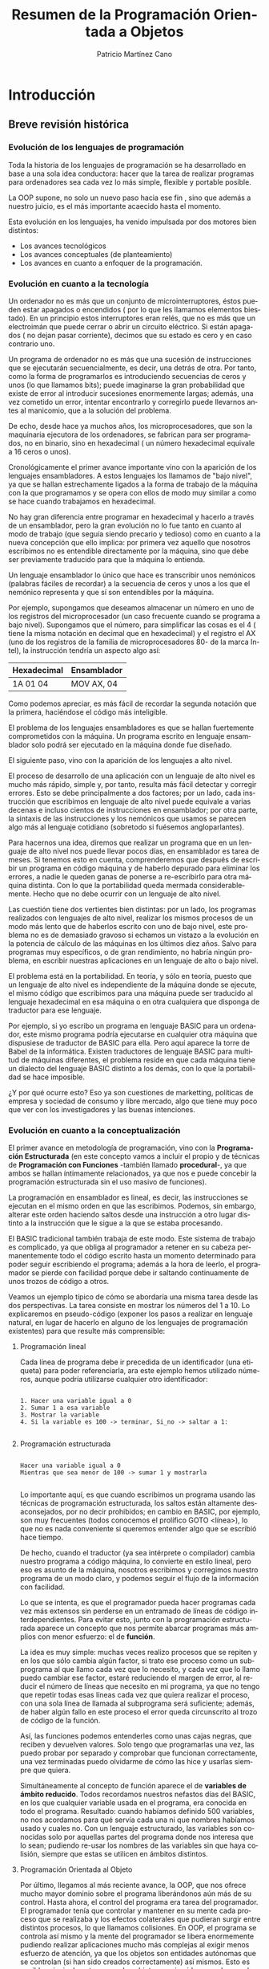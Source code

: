 #+TITLE: Resumen de la Programación Orientada a Objetos
#+AUTHOR: Patricio Martínez Cano
#+EMAIL: maxxcan@gmail.com
#+LATEX_CLASS: book
#+LATEX_CLASS_OPTIONS: [a4paper, twoside]
#+LANGUAGE: es
#+latex_header:\usepackage[spanish]{babel}
#+latex_header: \usepackage{fancyhdr}
#+latex_header: \usepackage{geometry}
#+latex_header: \geometry{headheight = 0.8in}
#+latex_header: \pagestyle{fancy}
#+latex_header: \fancypagestyle{\fancyhf{}\fancyhead[CE]{\includegraphics[height=0.4in, keepaspectratio=true]{eoi.png}}}
#+latex_header: \renewcommand\headrule{\makebox[\textwidth]{\rule{0.5\headwidth}{\headrulewidth}} \vskip-\headrulewidth}

* Introducción

** Breve revisión histórica

*** Evolución de los lenguajes de programación

Toda la historia de los lenguajes de programación se ha desarrollado en base a una sola idea conductora: hacer que la tarea de realizar programas para ordenadores sea cada vez lo más simple, flexible y portable posible. 

La OOP supone, no solo un nuevo paso hacia ese fin , sino que además a nuestro juicio, es el más importante acaecido hasta el momento. 

Esta evolución en los lenguajes, ha venido impulsada por dos motores bien distintos:

- Los avances tecnológicos
- Los avances conceptuales (de planteamiento)
- Los avances en cuanto a enfoquer de la programación.

*** Evolución en cuanto a la tecnología 

Un ordenador no es más que un conjunto de microinterruptores, éstos pueden estar apagados o encendidos ( por lo que les llamamos elementos biestado). En un principio estos interruptores eran relés, que no es más que un electroimán que puede cerrar o abrir un circuito eléctrico. Si están apagados ( no dejan pasar corriente), decimos que su estado es cero y en caso contrario uno. 

Un programa de ordenador no es más que una sucesión de instrucciones que se ejecutarán secuencialmente, es decir, una detrás de otra. Por tanto, como la forma de programarlos es introduciendo secuencias de ceros y unos (lo que llamamos bits); puede imaginarse la gran probabilidad que existe de error al introducir sucesiones enormemente largas; además, una vez cometido un error, intentar encontrarlo y corregirlo puede llevarnos antes al manicomio, que a la solución del problema. 

De echo, desde hace ya muchos años, los microprocesadores, que son la maquinaria ejecutora de los ordenadores, se fabrican para ser programados, no en binario, sino en hexadecimal ( un número hexadecimal equivale a 16 ceros o unos). 

Cronológicamente el primer avance importante vino con la aparición de los lenguajes ensambladores. A estos lenguajes los llamamos de "bajo nivel", ya que se hallan estrechamente ligados a la forma de trabajo de la máquina con la que programamos y se opera con ellos de modo muy similar a como se hace cuando trabajamos en hexadecimal. 

No hay gran diferencia entre programar en hexadecimal y hacerlo a través de un ensamblador, pero la gran evolución no lo fue tanto en cuanto al modo de trabajo (que seguía siendo precario y tedioso) como en cuanto a la nueva concepción que ello implica: por primera vez aquello que nosotros escribimos no es entendible directamente por la máquina, sino que debe ser previamente traducido para que la máquina lo entienda. 

Un lenguaje ensamblador lo único que hace es transcribir unos nemónicos (palabras fáciles de recordar) a la secuencia de ceros y unos a los que el nemónico representa y que sí son entendibles por la máquina. 

Por ejemplo, supongamos que deseamos almacenar un número en uno de los registros del microprocesador (un caso frecuente cuando se programa a bajo nivel). Supongamos que el número, para simplificar las cosas es el 4 ( tiene la misma notación en decimal que en hexadecimal) y el registro el AX (uno de los registros de la familia de microprocesadores 80- de la marca Intel), la instrucción tendría un aspecto algo así: 

|---+---|
|Hexadecimal | Ensamblador |
|---+---|
| 1A 01 04 | MOV AX, 04 |
|---+---|

Como podemos apreciar, es más fácil de recordar la segunda notación que la primera, haciéndose el código más inteligible.

El problema de los lenguajes ensambladores es que se hallan fuertemente comprometidos con la máquina. Un programa escrito en lenguaje ensamblador solo podrá ser ejecutado en la máquina donde fue diseñado. 

El siguiente paso, vino con la aparición de los lenguajes a alto nivel. 

El proceso de desarrollo de una aplicación con un lenguaje de alto nivel es mucho más rápido, simple y, por tanto, resulta más fácil detectar y corregir errores. Esto se debe principalmente a dos factores; por un lado, cada instrucción que escribimos en lenguaje de alto nivel puede equivale a varias decenas e incluso cientos de instrucciones en ensamblador; por otra parte, la sintaxis de las instrucciones y los nemónicos que usamos se parecen algo más al lenguaje cotidiano (sobretodo si fuésemos angloparlantes). 

Para hacernos una idea, diremos que realizar un programa que en un lenguaje de alto nivel nos puede llevar pocos días, en ensamblador es tarea de meses. Si tenemos esto en cuenta, comprenderemos que después de escribir un programa en código máquina y de haberlo depurado para eliminar los errores, a nadie le queden ganas de ponerse a re-escribirlo para otra máquina distinta. Con lo que la portabilidad queda mermada considerablemente. Hecho que no debe ocurrir con un lenguaje de alto nivel. 


Las cuestión tiene dos vertientes bien distintas: por un lado, los programas realizados con lenguajes de alto nivel, realizar los mismos procesos de un modo más lento que de haberlos escrito con uno de bajo nivel, este problema no es de demasiado gravoso si echamos un vistazo a la evolución en la potencia de cálculo de las máquinas en los últimos diez años. Salvo para programas muy específicos, o de gran rendimiento, no habría ningún problema, en escribir nuestras aplicaciones en un lenguaje de alto o bajo nivel. 

El problema está en la portabilidad. En teoría, y sólo en teoría, puesto que un lenguaje de alto nivel es independiente de la máquina donde se ejecute, el mismo código que escribimos para una máquina puede ser traducido al lenguaje hexadecimal en esa máquina o en otra cualquiera que disponga de traductor para ese lenguaje. 

Por ejemplo, si yo escribo un programa en lenguaje BASIC para un ordenador, este mismo programa podría ejecutarse en cualquier otra máquina que dispusiese de traductor de BASIC para ella. Pero aquí aparece la torre de Babel de la informática. Existen traductores de lenguaje BASIC para multitud de máquinas diferentes, el problema reside en que cada máquina tiene un dialecto del lenguaje BASIC distinto a los demás, con lo que la portabilidad se hace imposible. 

¿Y por qué ocurre esto? Eso ya son cuestiones de marketting, políticas de empresa y sociedad de consumo y libre mercado, algo que tiene muy poco que ver con los investigadores y las buenas intenciones.

*** Evolución en cuanto a la conceptualización

El primer avance en metodología de programación, vino con la *Programación Estructurada* (en este concepto vamos a incluir el propio y de técnicas de *Programación con Funciones* -también llamado *procedural*-, ya que ambos se hallan íntimamente relacionados, ya que nos e puede concebir la programación estructurada sin el uso masivo de funciones). 

La programación en ensamblador es lineal, es decir, las instrucciones se ejecutan en el mismo orden en que las escribimos. Podemos, sin embargo, alterar este orden haciendo saltos desde una instrucción a otro lugar distinto a la instrucción que le sigue a la que se estaba procesando. 

El BASIC tradicional también trabaja de este modo. Este sistema de trabajo es complicado, ya que obliga al programador a retener en su cabeza permanentemente todo el código escrito hasta un momento determinado para poder seguir escribiendo el programa; además a la hora de leerlo, el programador se pierde con facilidad porque debe ir saltando continuamente de unos trozos de código a otros. 

Veamos un ejemplo típico de cómo se abordaría una misma tarea desde las dos perspectivas. La tarea consiste en mostrar los números del 1 a 10. Lo explicaremos en pseudo-código (exponer los pasos a realizar en lenguaje natural, en lugar de hacerlo en alguno de los lenguajes de programación existentes) para que resulte más comprensible:

**** Programación lineal

Cada línea de programa debe ir precedida de un identificador (una etiqueta) para poder referenciarla, ara este ejemplo hemos utilizado números, aunque podría utilizarse cualquier otro identificador:

#+begin_src 

1. Hacer una variable igual a 0
2. Sumar 1 a esa variable
3. Mostrar la variable
4. Si la variable es 100 -> terminar, Si_no -> saltar a 1:

#+end_src

**** Programación estructurada

#+begin_src

Hacer una variable igual a 0
Mientras que sea menor de 100 -> sumar 1 y mostrarla

#+end_src


Lo importante aquí, es que cuando escribimos un programa usando las técnicas de programación estructurada, los saltos están altamente desaconsejados, por no decir prohibidos; en cambio en BASIC, por ejemplo, son muy frecuentes (todos conocemos el prolífico GOTO <línea>), lo que no es nada conveniente si queremos entender algo que se escribió hace tiempo. 

De hecho, cuando el traductor (ya sea intérprete o compilador) cambia nuestro programa a código máquina, lo convierte en estilo lineal, pero eso es asunto de la máquina, nosotros escribimos y corregimos nuestro programa de un modo claro, y podemos seguir el flujo de la información con facilidad. 

Lo que se intenta, es que el programador pueda hacer programas cada vez más extensos sin perderse en un entramado de líneas de código interdependientes. Para evitar esto, junto con la programación estructurada aparece un concepto que nos permite abarcar programas más amplios con menor esfuerzo: el de *función*.
 
La idea es muy simple: muchas veces realizo procesos que se repiten y en los que sólo cambia algún factor, si trato ese proceso como un subprograma al que llamo cada vez que lo necesito, y cada vez que lo llamo puedo cambiar ese factor, estaré reduciendo el margen de error, al reducir el número de líneas que necesito en mi programa, ya que no tengo que repetir todas esas líneas cada vez que quiera realizar el proceso, con una sola línea de llamada al subprograma será suficiente; además, de haber algún fallo en este proceso el error queda circunscrito al trozo de código de la función. 

Así, las funciones podemos entenderles como unas cajas negras, que reciben y devuelven valores. Solo tengo que programarlas una vez, las puedo probar por separado y comprobar que funcionan correctamente, una vez terminadas puedo olvidarme de cómo las hice y usarlas siempre que quiera.  

Simultáneamente al concepto de función aparece el de *variables de ámbito reducido*. Todos recordamos nuestros nefastos días del BASIC, en los que cualquier variable usada en el programa, era conocida en todo el programa. Resultado: cuando habíamos definido 500 variables, no nos acordamos para qué servía cada una ni que nombres habíamos usado y cuales no. Con un lenguaje estructurado, las variables son conocidas solo por aquellas partes del programa donde nos interesa que lo sean; pudiendo re-usar los nombres de las variables sin que haya colisión, siempre que estas se utilicen en ámbitos distintos.

**** Programación Orientada al Objeto

Por último, llegamos al más reciente avance, la OOP, que nos ofrece mucho mayor dominio sobre el programa liberándonos aún más de su control. Hasta ahora, el control del programa era tarea del programador. El programador tenía que controlar y mantener en su mente cada proceso que se realizaba y los efectos colaterales que pudieran surgir entre distintos procesos, lo que llamamos colisiones. En OOP, el programa se controla así mismo y la mente del programador se libera enormemente pudiendo realizar aplicaciones mucho más complejas al exigir menos esfuerzo de atención, ya que los objetos son entidades autónomas que se controlan (si han sido creados correctamente) así mismos. Esto es posible principalmente porque los objetos nos impiden mezclar sus datos con otros métodos distintos a los suyos. 

En programación estructurada, una función trabaja sobre unos datos, y no debería modificar datos que no les corresponde hacer, pero de eso tiene que encargarse el programador, en OOP es el propio sistema de trabajo el que impide que esto ocurra. Además, la re-usabilidad del código escrito es mucho mayor que con el uso de funciones, y la portabilidad también es mayor.

*** Evolución en cuanto al enfoque

La evolución de los lenguajes de programación, en cuanto a enfoque es también una evolución conceptual, pero ésta es tan profunda que supone un cambio drástico en cuanto al modo de concebir el tratamiento de la programación. 

En este sentido, y dependiendo del autor a quein se consulte, existen dos o tres enfoques diferentes: 

- Programación procedural
- Programación declarativa
- Programación orientada a objetos

**** Programación Procedural

Casi todos los lenguajes que conocemos trabajan de forma procedural. Java, C, Pascal, BASIC, Cobol, Fortran, APL, RPG, Clipper, etc.

En ellos, debemos establecer, hechos (datos), reglas para el manejo de esos datos y de decisión y tenemos que decirle al lenguaje cómo alcanzar el objetivo que se persigue. Es decir, donde buscar la información, cómo manipularla, cuando parar, etc.

**** Programación Declarativa 

Los lenguajes más conocidos que existen hasta ahora, salvo *PROLOG*, son todos procedurales, éste es declarativo.

ProLog es acrónimo de PROgramming in LOGic. Este lenguaje fue desarrollado en la universidad de Marsella hacia 1970 por Alan Clomerauer y sus colegas. 

ProLog, se basa en manipulaciones lógicas, utiliza la lógica proposicional -lógica de predicados- para realizar sus deducciones.

En ProLog no programamos, sino que declaramos hechos, es la maquinaria del lenguaje quien se encargará de extraer las conclusiones que resulten inferibles de estos hechos. 

A esta maquinaria se le llama motor de inferencias, que es, por otro lado, el corazón de un Sistema Experto.

**** Programación Orientada al Objejto

Se puede pensar en el OOP como un nuevo enfoque, pero otros autores lo catalogan como un conjunto de técnicas.

Aclaremos la diferencia entre técnica y lenguaje de programación:

Una técnica de programación no es, obviamente, un lenguaje, pero pude aplicarse a cualquier lenguaje. Podemos definirlo como un conjunto de reglas a seguir para hacernos la tarea de programar más fácil. Son consejos de expertos programadores, que tras años de trabajo, han acumulado una gran experiencia. Pero estas técnicas, son obviamente, independientes del lenguaje en el que trabajemos. 


Un lenguaje de programación, es algo que todos más o menos conocemos: un conjunto de instrucciones entendibles directamente o traducibles al lenguaje del ordenador con el que trabajemos; combinando estas instrucciones realizamos programas. 

Es cierto sin embargo, que para poder aplicar OOP al 100% es necesario que el lenguaje nos proporcione una serie de mecanismos inherentes al propio lenguaje. 

En cualquier caso, la OOP es casi 100% procedural y, desde luego, no es en absoluto declarativa.

** Qué es la OOP

Es más fácil decir qué no es la OOP. 

La OOP *no* es:

Un sistema de comunicación con los programas basados en ratón, ventanas, iconos, etc. Pues que normalmente, los lenguajes de OOP suelen presentar estas características y puesto que habitualmente estos entornos suelen desarrollarse con técnicas de OOP, algunas personas tienden a identificar OOP y entornos de este tipo. De igual modo a como se tendía a identificar la inteligencia artificial con lenguajes como LISP o PROLOG. 

No es un lenguaje. De echo las técnicas de OOP pueden utilizarse en cualquier lenguaje conocido y los que están por venir, aunque estos últimos, al menos en los próximos años, incluirán facilidades para el manejo de objetos. Desde luego, que en los lenguajes que prevén el uso de objetos la implementación de las técnicas de OOP resulta mucho más fácil y provechosa que otros. Pero del mismo modo a lo comentado en el punto anterior, se pueden utilizar estos lenguajes sin que los programas resultantes tengan nada que ver con la OOP. 

La OOP es un conjunto de técnicas que nos permiten incrementar enormemente nuestro proceso de producción de software; aumentando drásticamente nuestra productividad por un lado y permitiéndonos abordar proyectos de mucha mayor envergadura por otro. 

Usando estas técnicas, nos aseguramos la re-usabilidad de nuestro código, es decir, los objetos que hoy escribimos, si están bien escritos, nos servirán para "siempre". 

Hasta aquí, no hay ninguna diferencia con las funciones, una vez escritas, estas nos sirven siempre. Pero es que, y esto sí que es innovador, con OOP podemos re-usar ciertos comportamientos de un objeto, ocultando aquellos otros que no nos sirven, o redefinirlos para que los objetos se comporten de acuerdo a las nuevas necesidades.

Veamos un ejemplo simple: si tenemos un coche y queremos que sea más rápido, no construimos un coche nuevo; simplemente le cambiamos el carburador por otro más potente, cambiamos las ruedas por otras más anchas para conseguir mayor estabilidad y le añadimos un sistema turbo. Pero seguimos usando toda las otras piezas de nuestro coche.

Desde el punto de vista de la OOP ¿Qué hemos hecho?

Hemos modificado dos cualidades de nuestro objeto (métodos): el carburador y las ruedas.

Hemos añadido un método nuevo: el sistema turbo.

En programación tradicional, nos hubiésemos visto obligados a construir un coche nuevo por completo. 

Dicho en términos de OOP, si queremos construir un objeto que comparte ciertas cualidades con otro que ya tenemos creado, no tenemos ue volver a crearlo desde el principio; simplemente, decimos qué queremos usar del antiguo en el nuevo y qué nuevas características tiene nuestro nuevo objeto. 

Aún hay más, con OOP podemos incorporar objetos que otros programadores han construido en nuestros programas, de igual modo a como vamos a una tienda de bricolaje y compramos piezas de madera para ensamblarlas y montar una estantería o una mesa. Pero, es que además podemos modificar los comportamientos de los objetos construidos por otros programadores /sin tener que saber cómo los han construido ellos/. 

Como se puede ver, esto supone realmente una nueva concepción en el desarrollo de programas, algo radicalmente nuevo y de una potencia y versatilidad hasta ahora inimaginables.

** Breve historia de la OOP

Los conceptos de /clase/ y /herencia/ fueron implementados por primera vez en el lenguaje *Simula 67* ( el cual no es sino una extensión de otro más antiguo, llamado Algol 60), este fue diseñado en 1967 por Ole-Johan Dhal y Drysten Nygaard en la Universidad de Oslo y el Centro de Computación Noruego (Norsk Regnesentral).

La historia de Simula, que es como se llama coloquialmente, es tan frecuente como desafortunada. Fue diseñado como un lenguaje de propósito general y pasó por el mundo de la informática sin pena ni gloria durante años. Fue mucho después, con la aparición de otros lenguajes que se basaban en estos innovadores conceptos (Smalltalk y sobretodo C++), cuando se le reconoció a  los creadores de Simula su gran mérito. Sin embargo, Simula sigue sin usarse porque estos conceptos han sido ampliados y han aparecido otros nuevos que le dan mayor potencia y flexibilidad a los conceptos originales de clase y herencia, conformando lo que hoy entendemos por /Programación Orientada al Objeto/. 

Aunque Simula fue el padre de todo este revuelo, ha sido *Smalltalk* quién dio el paso definitivo y es éste el que debemos considerar como el primer lenguaje de programación orientado a objetos. Smalltalk fue diseñado (cómo no) en el Palo Alto Research Center (PARC) de Xerox Corporation's en California. 

Este ha sido uno de los centros de investigación que más avances ha dado a la informática en toda su historia: fue aquí donde se desarrolló  el entorno de ventanas que hoy Windows en MS-DOS y XWindows en UNIX, los famosos ratones como dispositivos de entrada de datos o interfaces de usuario como el DataGlobe.

En este centro de investigación de Palo Alto, a comienzos de los 70, el proyecto iniciado por Alan Kay vio la luz con el nombre de Smalltalk. Lo que había empezado como un proyecto de desarrollo de un lenguaje de propósito general acabó siendo mucho más que eso, convirtiéndose en el origen de la, hasta ahora, última y más importante revolución en el desarrollo de software. 

Smalltalk incluye no solo un lenguaje para el desarrollo de aplicaciones, sino que además incorpora herramientas de ayuda al desarrollo (manejadores de árboles de clases, examinadores de objetos, etc) y un completo interfaz gráfico de usuario.

El último gran paso, lo dio Bjarne Stroustrup con la creación de C++, quizás el lenguaje de programación orientado a objetos más usado actualmente. Este, fue definido en 1986 por su autor en un libro llamado /The C++ Programming Language/, de cita y referencia obligadas cuando se habla de OOP. Tan importante es esta publicación, que cuando se habla de C++, a este libre se le llama "El Libro". Cuando algún experto se encuentra con alguna duda sobre cómo debería ser un lenguaje orientado al objeto recurre a él, y sino encuentra solución, se dirige directamente a Stroustrup.

La importancia del C++ radica, en que, abandonando ciertos requerimientos de los lenguajes de cuarta generación con tecnología OOP como con Smalltalk o Actor, ha conseguido darle una gran potencia y flexibilidad al más famoso lenguaje, el C. 

Llegados a este punto se hace necesario aclara que los lenguajes de OOP, podemos clasificarlos en *puros* e *híbridos*. Diremos que un lenguaje es OOP puro, cuando se ajusta completamente a los principios que esta técnica propone y contempla la posibilidad de trabajar exclusivamente con clases. Diremos que un lenguaje es híbrido de OOP y algún otro, cuando ese lenguaje, que normalmente existía antes de la aparición de la OOP, incorpora en mayor o menos medida facilidades para trabajar con clases.

De este modo, C++ es un lenguaje OOP híbrido. De hecho, C++ no incorpora todas las características de un lenguaje OOP, y no lo hace principalmente, porque es un lenguaje compilado y ello impide que se resuelvan ciertas referencias en tiempo de compilación necesarias para dotar a las clases de algunas de sus cualidades puramente OOP.

* Programación orientada al Objeto

El concepto de /Sistemas de Programación Orientado al Objeto/, agrupa un conjunto de técnicas que nos permiten desarrollar y mantener mucho más fácilmente programas de una gran complejidad.

** Conceptos básicos

Estudiaremos los conceptos de /Clase, Objeto, Herencia, Encapsulación, y Polimorfismo/. Estas son las ideas más básicas que todo aquel que trabaja en OOP debe comprender y manejar constantemente; es por lo tanto de suma importancia que se entiendan claramente.

** Definición de Clase

Una /clase/, es simplemente una abstracción que hacemos de nuestra experiencia sensible. El ser humano tiende a agrupar seres o cosas -objetos- con características similares en grupos -clases-. Así, aún cuando existen por ejemplo multitud de vasos diferentes, podemos reconocer un vaso en cuanto lo vemos, incluso aún cuando ese modelo concreto de vaso no lo hayamos visto nunca. El concepto de vaso es una abstracción de nuestra experiencia sensible. 

Quizás el ejemplo más claro para exponer esto lo tengamos en las taxonomías; los biólogos han dividido a todo ser (vivo o inerte) sobre la tierra en distintas clases. 

Tomemos como ejemplo una pequeña porción del inmenso árbol taxonómico: 


Ellos, llaman a cada una de estas parcelas /reino, tipo, clase, especie, orden, familia, género, etc/; sin embargo, nosotros a todas las llamaremos del mismo modo: /clase/. Así, hablaremos de la clase animal, clase vegetal y clase mineral, o de la clase de felinos y de las clases leo (león) y tigris (tigre).

Cada clase posee unas cualidades que la diferencian de las otras. Así, por ejemplo, los vegetales se diferencian de los minerales -entre otras muchas cosas- en que los primero son seres vivos y los minerales no. De los animales se diferencian en que las plantas son capaces de sintetizar clorofila y los animales no. 

Como vemos, el ser humano tiende, de un modo natural a clasificar los objetos del mundo que le rodean en clases; son definiciones estructuralistas de la naturaleza al etilo de la escuela francesa de Saussure. 

Prosigamos con nuestro ejemplo taxonómico y bajemos un poco en este árbol de clases. 

Situémonos en la clase /felinos/ (felis), aquí tenemos varias subclases (géneros en palabras de los biólogos): león, tigre, pantera, gato, etc, cada una de estas subclases, tienen características comunes (por ello los identificamos a todos ellos como felinos) y características diferenciadoras (por ello distinguimos a un león de una pantera), sin embargo, ni el león ni la pantera en abstracto existen, existen leones y panteras particulares, pero hemos realizado una abstracción de esos rasgos comunes a todos los elementos de una clase, para llegar al concepto de león, o de pantera, o de felino. 

La /clase león/ se diferencia de la /clase pantera/ en el color de la piel, y comparte ciertos atributos con el resto de los felinos, -uñas retráctiles por ejemplo- que lo diferencian del resto de los animales. Pero la clase león, también hereda de las clases superiores ciertas cualidades: columna vertebral (de la clase vertebrados) y es alimentado en su infancia por leche materna (de la clase mamíferos). 

Vemos cómo las clases superiores son más generales que las inferiores y cómo, al ir bajando por este árbol, vamos definiendo cada vez más (dotando de más cualidades) a las nuevas clases.

Hay cualidades que ciertas clases comparten con otras, pero no son exactamente iguales en las dos clases. Por ejemplo, la clase hombre, también deriva de la clase vertebrado, por lo que ambos poseen columna vertebral, sin embargo, mientras que en la clase hombre se halla en posición vertical, en la clase león la columna está en posición horizontal. 

En OOP existe otro concepto muy importante asociado al de clase, el de "/clase abstracta/". Una clase abstracta es aquella que construimos para derivar de ella otras clases, pero de la que no se puede instanciar. Por ejemplo, la clase mamífero, no existe como tal en la naturaleza, no existe ningún ser que sea tan solo mamífero (no hay ninguna instanciación directa de esa clase), existen humanos, gatos, conejos, etc. Todos ellos son mamíferos, pero no existe un animal que sea solo mamífero. 

Del mismo modo, la clase que se halla al inicio de la jerarquía de clases, normalmente es creada sólo para que contenga aquellos datos y métodos comunes a todas las clases que de ella derivan: Son *clases abstractas*. En árboles complejos de jerarquías de clases, suele haber más de una clase abstracta. 

Este es un concepto muy importante: el de "/clase abatracta/". Como hemos dicho, una /clase abstracta/ es aquella que construimos para derivar de ella otras clases, pero de la que no se puede instanciar.

Por último, adelantemos algo sobre el concepto de objeto. 

El león, como hemos apuntado antes, no existe, igual que no existe el hombre; existen leones y también existen hombres.

Todos estos hombres comparten las características de la clase hombre, pero son diferentes entre sí, en estatura, complexión, etc. A cada uno de los hombres particulares los llamamos "objetos de la clase hombre". Decimos que son objetos de tipo hombre o que pertenecen a la clase hombre. Más técnicamente, Jose Luis Aranguren o Leonardo da Vinci son instanciaciones de la clase hombre.; instanciar un objeto de una clase es crear un nuevo elemento de esa clase, cada niño que nace es una nueva instanciación a la clase hombre.

** Definición de Objeto

En OOP, un objeto es un conjunto de datos y métodos. Los datos son lo que antes hemos llamado características o *atributos*, los *métodos* son los comportamientos que pueden realizar. 

Lo importante de un sistema OOP es que ambos, datos y métodos están tan intrínsecamente ligados, que forman una misma unidad conceptual y operacional. En OOP, no se pueden desligar los datos de los métodos de un objeto. Así es como ocurre en el mundo real. 

Vamos ahora a dar una serie de ejemplos en los que nos iremos acercando paulatinamente a los objetos informáticos. Los últimos ejemplos son para aquellos que ya conocen Java y/o C; sin embargo, estos ejemplos que exigen conocimientos informáticos, no son imprescindibles para entender plenamente el concepto de clase y el de objeto

*** Ejemplo 1

Tomemos la clase león de la que hablamos antes y veramos cuales serían algunos de sus datos y de sus métodos. 

|Datos |Métodos |
|---+---|
|Color | Desplazarse |
| Tamaño |Masticar |
| Peso | Digerir |
|Uñas retráctiles | Respirar |
|Colmillos | Secretas hormonas |
| Cuadrúpedo | Parpadear |
| etc | etc |

*** Ejemplo 2

Como hemos dicho, una clase es un nuevo tipo de dato y objetos son cada una de las asignaciones que hacemos a ese tipo de dato. 

En C un objeto lo podemos considerar como un /Struct/. Esta estructura albergaría los datos del objeto, y los puntero a las funciones que formarían el conjunto de sus métodos, más otros punteros a los clases superiores (padre).

Cada una de las instanciaciones (asignaciones) de variables que hagamos a un Struct, equivaldrá a crear un nuevo objeto de una clase.

** Herencia

Esta es la cualidad más importante de un sistema OOP, la que nos dará mayor potencia y productividad, permitiéndonos ahorrar horas y horas de codificación y de depuración de errores. 

Como todos entendernos lo que es la herencia biológica, continuaremos con nuestro ejemplo taxonómico el que hablábamos en el epígrafe anterior. 

La clase león, como comentábamos antes, hereda cualidades -métodos- de todas las clases predecesoras -padres- y posee métodos propios, diferentes a los del resto de las clases. Es decir, las clases van especializándose según se avanza en el árbol taxonómico. Cada vez que creamos una clase heredada de otra (la padre) añadimos métodos a la clase padre o modificamos alguno de los métodos de la clase padre. 

Veamos qué herea la calse león de sus clases padre: 


|Clase | Qué hereda |
|---+---|
| Vertebrados --> | Espina dorsal |
| Mamíferos -->  | Se alimenta con leche materna |
| Carnívoros | Al ser adultos se alimenta de carne |

La clase león hereda todos los métodos de las clases padre y añade métodos nuevos que forman su clase distinguiéndola del resto de las clases: por ejemplo el color de su piel. 

Observemos ahora algo crucial que ya apuntábamos antes: dos subclases distintas, que derivan de una misma clase padre común, pueden heredar los métodos de la clase padre tal y como estos han sido definidos en ella, o pueden modificar todos o algunos de estos métodos para adaptarlos a sus necesidades. 

En el ejemplo que exponíamos antes, en la clase león la alimentación es carnívora, mientras que en la clase hombre, se ha modificado este dato, siendo su alimentación omnívora.

Pongamos ahora un ejemplo algo más informático: supongamos que usted ha construido una clase que le permite leer número enteros desde teclado con un formato determinado, calcular su IVA y almacenarlos en un fichero. Si desea poder hacer lo mismo con números reales (para que admitan decimales), sólo deberá crear una nueva subclase para que herede de la clase padre todos sus métodos y redefinirá solo el método de lectura de teclado. Esta nueva clase sabe almacenar y mostrar los números con formato porque lo sabe de su clase padre. 

Las cualidades comunes que se comparten distintas clases, pueden y deben agruparse para formar una clase padre -también llamada *superclase*-. Por ejemplo, se podrían *derivar* las clases /presupuesto, albarán y factura/ de la superclase /pedidos/, ya que estas clases comparten características comunes. De este modo, la clase padre poseería los métodos comunes a todas ellas y sólo tendríamos que añadir aquellos métodos propios de cada una de las subclases, pudiendo reutilizar el código escrito en la superclase desde cada una de las clases derivadas. Así, si enseñamos a la clase padre a imprimirse, cada uno de los objetos de las clases inferiores sabrán automáticamente y sin escribir ni una sola línea más de código. 

La herencia como se puede intuir, es la cualidad más importante de la OOP, ya que se puede reutilizar todo el código escrito para las superclases re-escribiéndolo solo aquellas diferencias que existan entre éstas y las subclases. 

Veamos ahora algunos aspectos más técnicos de la herencia:

A la clase heredada se le llama, /subclase/ o /clase hija/, y a la clase de la que se hereda /superclase o clase padre/.

Al heredar, la clase heredada toma directamente el comportamiento de su superclase, pero puesto que ésta puede derivar de otra, y esta de otra, una clase toma indirectamente el comportamiento de todas las clases de la rama del árbol de la jerarquía de clases a la que pertenece. 

SE heredan los datos y los métodos, por lo tanto, ambos pueden ser redefinidos en las clases hijas, aunque lo más común es redefinir métodos y no datos. 

Muchas veces las clases -especialmente aquellas que se encuentran próximas a la raíz en el árbol de la jerarquía de clases- son abstractas, es decir, sólo existen para proporcionar una base para la creación de clases más específicas, y por lo tanto no pueden instanciarse ellas; son las *clases virtuales*. 

Una subclase hereda de su superclase sólo aquellos miembros visibles desde la clase hija y por lo tanto solo puede redefinir estos. 

Una subclase tiene forzosamente que redefinir aquellos métodos que han sido definidos como abstractos en la clase padre o padres. 

Normalmente, como hemos comentado, se redefinen los métodos, aún cuando a veces se hace necesario redefinir datos de las clases superiores. Al redefinir un método o bien sustituir el funcionamiento del método de la clase padre o bien ampliarlo. 

En el primer caso (sustituirlo) no hay ningún problema, ya que a la clase hija la dotamos con un método de igual nombre que el método que queremos redefinir en la clase padre y lo implementamos según las necesidades de la clase hija. De este modo cada vez que se invoque este método de la clase hija se ejecutará su código, y no el código escrito para el método homónimo de la clase padre. 

Pero si lo que queremos es ampliar el funcionamiento de un método existente en la clase padre (lo que suele ser lo más habitual), entonces primero tiene que ejecutarse el método de la clase padre, y después el de la clase hija. Pero como los dos métodos tienen el mismo nombre, se hace necesario habilitar alguna forma de distinguir cuando nos estamos refiriendo a un método de la clase hija cuando al del mismo nombre de la clase padre. 

Esto se hace mediante el uso de dos palabras reservadas, las cuales pueden variar dependiendo del lenguaje que se utilice, pero que normalmente son: *this* (en algunos lenguajes se utiliza la palabra reservada *Self*) y *super*.

*** this

Con esta palabra, podemos referirnos a los miembros de la clase.

De hecho, siempre que dentro del cuerpo de un método nos refiramos a cualquier miembro de la clase, ya sea una variable u otro método, podemos anteponer /this/, aunque en caso de no existir duplicidad, el compilador asume que nos referimos a un miembro de la clase.

Algunos programadores prefieren utilizar /this/ para dejarlo claro que se está haciendo referencia a un miembro de la clase.

*** super

Al contrario que /this/, /super/ permite hacer referencia a miembros de la clase padre ( o a los ancestros anteriores, que no hayan sido ocultados por la clase padre) que se hayan redefinido en la clase hija. 

Si un método de una clase hija redefine un miembro -ya sea variable o método- de su clase padre, es posible hacer referencia al miembro redefinido anteponiendo /super/.

** Encapsulación 

Hemos definido antes un objeto como un conjunto de datos y métodos. Dijimos también, que los métodos son procedimientos que trabajan con los datos del objeto. Veamos esto ahora con más detenimiento. 

Cuando definíamos el concepto de objeto un poco más arriba, dimos varios ejemplos de objetos; el tercero se refería a un marco (un recuadro) que podía visualizarse en nuestra pantalla de ordenador. La clase marco tenía las siguientes características:

|Datos | Métodos |
|---+---|
|Coordenada superior izquierda |Mostrarse |
|Coordenada inferior derecha |Ocultarse |
|Tipo de linea |Cambiar de posición |
|Color de la linea |   |


Evidentemente, podríamos (y así deberíamos hacerlo) derivar la /clase marco/ de la /superclase visual/, pero para simplificar lo más posible y c entrarnos en lo que ahora tratamos, vamos a considerar esta clase como totalmente independiente de las demás. 

Los datos de la clase son siempre los mismos para todos los objetos de esa clase, e igualmente los métodos, pero  para cada instanciación de la clase -cada uno de los objetos pertenecientes a esa clase- los valores de esos datos serán distintos; los modos trabajarán con cada uno de estos valores de los datos dependiendo del objeto del que se trate. 

Veámoslo gráficamente, supongamos que la tabla es nuestro monitor en modo texto 80x24 y los recuadros son dos objetos de la clase marco. 


Hemos puesto en cada una de las esquinas las coordenadas de los vértices de los objetos marco Estas coordenadas son, desde luego, aproximadas y se las hemos escrito en el siguiente formato: primero la ordenada y luego la abscisa (Ypos, Xpos), situando el origen de coordenadas en el ángulo superior izquierdo de la pantalla con origen en 0,0. De hecho, para definir un cuadrado en un plano cartesiano solo es necesario definir los dos vértices superior izquierdo e inferior derecho. 

De este modo, podemos apreciar cómo ambos objetos poseen los mismos datos:

|Datos |Valores obj1 | Valores obj2 |
|---+---+---|
| Coordenada superior izquierda | 7,5 | 14,50 |
| Coordenada inferior derecha | 22,12 | 20,60 |
| Color de la línea |Verde | Verde |


|Tipo de línea del recuadro | Doble  | Simple |

Los datos son los mismos, pero los valores que toman esos datos son diferentes para cada objeto. 

Ahora, podemos aplicar los métodos a los datos. Estos métodos producirán distintos resultados según a qué datos se apliquen. Así, el /objeto marco 1/, al aplicarle el método *Mostrarse*, aparece en la parte izquierda, rectangular verticalmente y con la línea doble, mientras que el /objeto marco 2/, al aplicarle el mismo método, aparece en la parte izquierda, cuadrado y con línea simple.

Si quisiéramos ahora aplicarle el método *Cambiar de posición* al /objeto marco 1/, este método debería seguir los siguientes pasos y en este orden. 

- Llamar al método *Ocultarse* para este objeto
- Cambiar los datos de coordenadas para este objeto.
- Llamar al método *Mostrarse* para este objeto. 


Vemos así cómo un método de una clase puede llamar a otros métodos de su misma clase y cómo puede cambiar los valores de los datos de su misma clase. De hecho es así como debe hacerse: los datos de una clase sólo deben ser alterados por los métodos de su clase; y no de forma directa (que es como cambiamos los valores de las variables de un programa). Esta es una regla de oro que no debe olvidarse: *todos los datos de una clase son privados y se accede a ellos mediante métodos públicos*. 

Veamos cómo se realiza esta acción según los dos modos comentados. Tomemos como ejemplo un objeto perteneciente a la calse /marco/, modificaremos su dato nY1 (coordenada superior izquierda) de dos modos distintos: directamente y mediante el método /PonerY1().

- Cambio directo: oCajaGeneral.nY1=12;
- Cambio mediante invocación de método: oCajaGeneral.PonerY1(12);

Es más cómodo el primer método, ya que hay que escribir menos para cambiar el valor del dato y además, a la hora de construir la calse, no es necesario crear un método para cambiar cada uno de los datos del objeto. Sin embargo, y como ya hemos comentado, la OOP recomienda efusivamente que se utilice el segundo procedimiento. La razón es bien simple: una clase debe ser una estructura cerrada, no se debe poder acceder a ella si no es a través de los métodos definidos para ella. Si hacemos nY1 público (para que pueda ser accedido directamente), estamos violando el principio de encapsulación. 

Esta forma de trabajo tiene su razón de ser: en algunos casos, pudiera ser que el método que cambia un dato realiza ciertas acciones o comprobaciones que el programador que está usando un objeto creado por otra persona no conoce, con lo que al manipular los datos del objeto directamente, podemos estar provocando un mal funcionamiento del mismo. 

Para evitar que se puedan modificar datos que el usuario del objeto no debe tocar, algunos de ellos se hacen de solo-lectura, es decir, se puede saber su valor, pero no alterarlo. A estos datos los llamamos *ReadOnly*. 

Sin embargo, hay una excepción a esta regla: se puede hacer públicos todos los datos que la clase no utiliza. Y uno se pregunta, si la clase no los utiliza ¿Para qué los quiere? Hay un caso especial en el que al usuario de la clase se le proporciona una "bolsa" para que él almacene allí lo que quiera. De hecho, este recurso no es muy ortodoxo, ya que lo que la teoría dice es que hay que heredar de la clase y añadir lo que uno necesite, pero es un recurso muy práctico y muy cómodo. 

¿Cómo requerimos la actuación de un método?

Enviando un *Mensaje* al objeto.

Al enviar un mensaje, se ejecuta un método, el cual puede llamar a su vez a otros métodos de su clase o de cualquier otra clase o bien cambiar los valores de los datos de ese objeto. Si el programador tiene que alterar los valores de los datos de un objeto deberá mandar un mensaje a ese objeto; lo mismo sucede cuando un objeto tiene que cambiar los valores de los datos de otro objeto. 

Como podemos apreciar, un objeto es como una caja negra, a la que se le envía un mensaje y éste responde ejecutando el método apropiado, el cual producirá las acciones deseadas. Un objeto, una vez programado es solo manipulable a través de mensajes. 

A este intrínseco vínculo entre datos y métodos y al modo de acceder y modificar sus datos es a lo que llamamos *Encapsulación*. Gracias a la encapsulación, una clase, cuando ha sido programada y probada hasta comprobar que no tiene fallos, podemos usarla sin miedo a que al programar otros objetos estos puedan interferir con los primeros produciendo efectos colaterales indeseables que arruinen nuestro trabajo; esto también nos permite depurar (eliminar errores de programación) con suma facilidad, ya que si un objeto falla, el error solo puede estar en esa clase, y no en ninguna otra.

** Polimorfismo

Por polimorfismo entendemos aquella  cualidad que posee los objetos para responder de distinto modo ante el mismo mensaje. 

Pongamos por ejemplo las clases /hombre, vaca y perro/, si a todos les damos la orden -enviamos el mensaje- *Come*, cada uno de ellos sabe cómo hacerlo y realizará este comportamiento a su modo. 

Veamos otro ejemplo algo más ilustrativo. Tomemos la clase /barco, avión y coche/, todas ellas derivadas de la clase padre /vehículo/; si les enviamos el mensaje *Desplázate*, cada una de ellas sabe cómo hacerlo. 

Realmente, y para ser exactos, los mensajes no se envían a las clases, sino a todos o algunos de los objetos instanciados de las clases. Así, por ejemplo, podemos decirle a los objetos /Juan Sebastián el Cano/ y /Kontiqui/, de la clase /barco/ que se desplacen, con lo que el resto de los objetos de esa clase permanecerán inmóviles. 

Del mismo modo, si tenemos en pantalla cinco recuadros (marcos) y tres textos, podemos decirles a tres de los recuadros y a dos de los textos que cambien de color y no decírselo a los demás objetos. Todos estos sabrán cómo hacerlo porque hemos redefinido para cada uno de ellos su método *Pintarse* que bien podría estar en la clase padre /Visual/ (conjunto de objetos que pueden visualizarse en pantalla).

En programación tradicional, debemos crear un nombre distinto para la acción de pintarse, si se trata de un texto o de un marco; en OOP el mismo nombre nos sirve para todas las clases creadas si así lo queremos, lo que suele ser habitual. El mismo nombre suele usarse para realizar acciones similares en clases diferentes. 

Si enviamos el mensaje *Imprímete* a objetos de distintas clases, cada uno se imprimirá como le corresponda, ya que todos saben cómo hacerlo. 

El polimorfismo nos facilita el trabajo, ya que gracias a él, el número de nombres de métodos que tenemos que recordar disminuye ostensiblemente. 

La mayor ventaja la obtenemos en métodos con igual nombre aplicados a las clases que se encuentran próximas a la raíz del árbol de clases, ya que estos métodos afectarán a todas las clases que de ellas se deriven.

** Sobrecarga

Las sobrecarga puede ser considerada como un tipo especial de polimorfismo que casi todos los lenguajes de OOP incluyen. 

Varios métodos (incluidos "constructores", de los que se hablará más adelante) pueden tener el mismo nombre siempre y cuando el tipo de parámetros que recibe o el número de ellos sea diferente. 

De este modo, por ejemplo la clase /File/ puede tener tantos métodos /Write()/ como tipos de datos queramos escribir: 


| File:: Write( int i); |Escribe un integer |
| File:: Write( long l ); | Escribe un long |
|File:: Write( float f); | Escribe un float |
|File:: Write ( string s); | Escribe una cadena |
|File :: Write( string s, boolean b); | Escribe una cadena pasándola a mayúscula |

Existe un tipo especial de sobrecarga llamada sobrecarga de operadores que, de los lenguajes OOP conocidos, solo incorpora C++.

* Planteamiento de la implementación 

De todo lo dicho hasta ahora lo más importante es planificar bien el árbol (jerarquía si se prefiere) de clases.

Una buena planificación de cada uno de los datos y métodos que debe incluir cada una de las clases, quién deriva de quién y cómo se interrelacionan es lo más importante para que un sistema de clases funcione correctamente. 

A este respecto no hay ninguna regla invariable que seguir, ya que esto es más un arte que una ciencia. En los equipos de programadores que trabajan en OOP suele haber varias personas que se dedican exclusivamente al diseño de esta estructura de clases, los datos que cada una de ellas contendrá, los métodos que trabajarán con esos datos y las interrelaciones de unas clases con otras. Existen herramientas especializadas en facilitar el desarrollo de jerarquías de clases. En software libre hay algunas como [[http://argouml.tigris.org/][argouml]] que es una herramienta escrita en Java o también [[http://plantuml.sourceforge.net/][plantuml]] que sirve para generar diagramas UML en texto plano  para poder añadirlos a distintos entornos de programación o  de creación de documentos. 

Como ya hemos dicho esto es más un arte que una ciencia y en cualquier caso, nunca el modelo diseñado sobre el papel o la herramienta es el modelo finalmente implementado; de hecho, lo más común es definir un modelo inicial e ir rehaciéndolo una y otra vez según se va implementando. 

Sin embargo, y pese a todo lo dicho, hay un par de consejos muy generales que pueden ayudar mucho a la hora de crear estos modelos previos a la implementación de las clases. 

Se van a exponer tres consejos muy simples, pero con un gran valor:

- *Divide y vencerás*. Procure construir un método para realizar cada pequeña tarea que necesite. Cuanto menor sea el ámbito de actuación de un método, más probablemente le resultará reutilizable en otro momento y más fácil le resultará codificarlo. Haga lo mismo con las clases: no escatime en su número. Ante la duda, siempre es mejor dividir una clase en dos que agrupar dos en una. 

- *No piense de forma procedural*. En OOP no se puede pensar de una forma procedural, una clase no es un conjunto de funciones relacionadas, es un objeto tan real como los demás que están fuera del ordenador. Los objetos son de verdad, no son cajas de almacenamiento de código. 

- *Los métodos no son funciones*. NO defina métodos como si fueran funciones, sino como acciones inherentes al objeto; así podrá cambiar el funcionamiento interno completamente sin que cambie ni el nombre de la clase ni los nombres de los métodos. Si al cambiar el funcionamiento de una clase el nombre de la clase y de los métodos no tienen sentido es que estaba mal diseñado

Por otro lado, y para terminar vamos a recomendar los pasos a seguir para plantear el diseño de las clases:

- Identificar el ámbito de trabajo. Para así ver qué clases están en la raíz de la jerarquía (las más abstractas). 
- Identificar los distintos subámbitos de trabajo.
- Especificar los objetos finales. Las relaciones entre las clases del mismo ámbito y las relaciones con las clases de los otros ámbitos.

* De la teoría a la realidad

En este capítulo, vamos a dar algunos apuntes sobre cuestiones prácticas relacionadas con la implementación real de un OOPS (Object Oriented Programming System), más que el punto de vista teórico. Finalmente se resumirá la idea de clase y de objeto.

** El operador de envío

Para poder mandar mensajes a los objetos, necesitamos un operador, a este le llamamos el /operador de envío/. Cada lenguaje puede tener el suyo, pero es frecuente que se utilicen los dos puntos o el punto. 

Así, si  queremos enviarle un mensaje *Caminar* al objeto *Juan* de la clase *hombre*, escribiríamos lo siguiente. 


=hmrJuan.Caminar()=

El operador de envío hace que se ejecute la porción del código agrupada bajo el nombre del método, y el método trabajará con los datos propios de la instancia de la clase a la que se refiera. 

Siguiendo el ejemplo de los marcos expuestos anteriormente, supongamos que tenemos las dos instancias siguientes de la clase Marco (marco1 y marco2) :

|Datos de la clase Marco | Valores marco1 | Valores marco2 |
|---+---+---|
| Coordenada superior izquierda | 7.5 |14.50 |
| Coordenada inferior derecha |22.12 |20.60 |
| Color de la línea |Verde  | Verde |
| Tipo de línea del recuadro | Doble  | Simple |

Cuando se invoca el método Mostrar() de la clase Marco:

=marco1.Mostrar();=
=marco2.Mostrar();=

El método es el mismo, pero cada instancia de la clase tiene unos valores diferentes para sus datos, por lo que el método utilizará estos valores para mostrar los dos objetos, de este modo, el primer marco se mostrará en sus coordenadas (diferentes a las del segundo marco) y con su color propio (igual a l del segundo marco) y con su tipo de línea propio (diferente a la del segundo marco).

Como ya comentamos, el objeto es un todo encapsulado, con él viajan sus métodos y sus datos, por lo tanto, al aplicar el mismo método a dos objetos diferentes, se producen resultados diferentes: porque los valores de sus datos son diferentes.

** Referencias a sí mismo

Un caso especial ocurre cuando estamos codificando un método de una clase y tenemos que referirnos a un dato o un método del propio objeto. En este caso no podemos enviar un mensaje al objeto, porque aún no hemos instanciado ningún objeto; estamos creando la clase, o por así decirlo, dentro del objeto mismo. 

¿Cómo referirnos entonces, desde un objeto al propio objeto? La respuesta, como siempre en OOP, es la misma que en el mundo real: él-mismo, sí-mismo, self. *Self* (Algunos lenguajes utilizan "self", pero lo más común es que utilicen "this": así lo hacen C++ y Java, por ejemplo) en OOP se refiere al propio objeto con el que se está trabajando. Por lo tanto, si estamos escribiendo un método de una clase y queremos enviar un mensaje al propio objeto, escribiríamos:

=this.Ocultar();=

Para consultar un dato del objeto, actuaremos de igual modo:

=if( this.nTop <1)=

** Constructores y Destructores

*** Constructores

Para poder utilizar un objeto, previamente hemos de crearlo, lo que hacemos mediante el /constructor de la clase/ (Observe que en virtud a la /sobrecarga/, referida cuando hablamos del /polimorfismo/, puede haber más de un constructor). Para ello, dependiendo del lenguaje existen dos procedimientos: 

Utilizando un método especial, al que se le denota de un modo también especial (normalmente con la palabra reservada "constructor"). Este método nos devuelve un objeto nuevo de esa clase. En este caso, a los métodos constructores se les suele llamar New().

Utilizando un operador especial que el lenguaje proporciona y que normalmente se llama "/new/". Es este caso, el constructor o los constructores son notados de una forma especial: en Java, por ejemplo, se notan con el nombre de la clase y no devuelven ningún tipo, ni siquiera "/void/". 

Así, para crear un objeto de la clase hombre, llamado Juan, escribiremos lo siguiente:

=1. Hombre hmrJuan = Hombre.New();=

=2. Hombre hmrJuan = new Hombre();=

Le estamos diciendo al método constructor que nos devuelva un nuevo objeto. Supongamos que este objeto tiene tres datos (que para más sencillez son públicos aunque nunca hay que hacerlo así) y que queremos darle valores a esos datos del objeto: Edad, Estatura, y Color-de-ojos. Haremos lo siguiente:


=hmrJuan.Edad=30;=

=hmrJuan.Alto=180;=

=hmrJuan.Ojos=Marrón;=


En este caso, estamos realmente envaindo un mensaje al objeto, pero el lugar de acceder a un método, estamos accediendo a un dato. Si se prefiere, se puede considerar el operador de envío más el nombre de un dato como el hecho de enviar el mesnaje "/CambiarDato()/".

Habitualmente, los constructores de clase se fabrican de tal modo que podamos hacer las dos cosas a  la vez: crear el objeto y dar valores a sus datos, veamos cómo:

=Hombre hmrJuan = new Hombre(30, 180, Marrón );=

=Hombre hmrPepe = new Hombre(12,145, Azul);=

=Hombre hmrAna = new Hombre (24, 175, Verde);= 


Normalmente las clases tiene más de un constructor, de esta forma podemos crear objetos e inicializados de distintas formas. Así, podemos tener un constructor de la clase /Hombre/ que recibe solo la edad, otro la edad y la estatura, otro la edad, la estatura y el color de ojos, etc. El número y tipo de constructores solo depende de nuestras necesidades y del sentido común. 

Existe un constructor especial al que se le llama "/constructor argumento-cero/" y es aquel que no recibe ningún parámetro. Él inicializa el objeto con los valores por defecto. De este modo, podríamos tener un constructor por defecto de la clase /Hombre/ que pusiera el dato /edad/ a 30, la /estatura/ a 175 y el /Color-de-ojos/ a marrón, que son los valores más comunes para objetos de esta clase. Así podríamos hacer: 

=Hombre hrmEstandar = new Hombre()=

Este método internamente se limitaría a hacer lo siguiente: 

#+begin_src c

Hombre::Hombre()
{
   this.edad = 30;
   this.estatura = 175;
   this.ojos = "marrón";
}

#+end_src 

Es también importante, el concepto de "/constructor por defecto/". Muchos lenguajes de OOP, permiten definir una clase sin crear un constructor para la clase. El lenguaje, entonces, utiliza el constructor por defecto (interno al lenguaje) para crear objetos de esa clase. Este método interno, normalmente se limita a reservar el espacio de memoria necesario para almacenar los datos del objeto, pero estos datos no están inicializados o no lo están correctamente, ya que el constructor por defecto no puede saber qué valores son los apropiados para los datos de la clase. 

De hecho, todos nuestros constructores son llamados por el lenguaje después de que se haya invocado el constructor por defecto, ya que éste realiza las tareas de bajo nivel (reserva de memoria, manejo de la tabla de símbolos, etc.) necesarias para poder empezar a trabajar con un objeto.

*** Destructores

Al igual que existen constructores, en la mayoría de lenguajes de OOP, disponemos de /destructores/. Este método es muy similar en su operatoria al constructor: existe uno interno (destructor por defecto) que siempre es llamado cuando la variable que contiene un objeto sale fuera de ámbito, y que llama, caso de existir al destructor que nosotros hayamos fabricado. 

La funcionalidad del destructor por defecto es deshacer todo lo que el constructor por defecto realizó: eliminar las referencias en la tabla de símbolos, liberar memoria ocupada, etc. 

En C++, por ejemplo, el destructor tiene el mismo nombre de la clase, pero con la virgulilla ('~') como prefijo, en Java, sin embargo, siempre se llama /finalize()/.

** Accesibilidad de Datos y Métodos

*** Modificadores de Accesibilidad

Los modificadores de acceso indican la visibilidad que una variable o un método tienen. Tanto los distintos tipos posibles, como la palabra reservada para denotarlos depende, como es lógico, de cada lenguaje. De todos modos, todos los lenguajes OOP incluyen al menos los tres siguientes:

**** Públcios

Son visibles dentro y fuera de la clase sin restricción alguna. La palabra reservada más común para denotarlos es "*public*".

Como ya hemos comentado, los datos no deben ser nunca públicos, ya que romperían el principio de /Encapsulación/ que debe seguir todo proyecto OOP.

**** Protegidos

Estos miembros de la clase (ya sean datos o métodos) son visibles desde dentro de la clase y desde cualquier otra clase heredada, es decir, clases hijas (o subclases). La palabra reservada más común para denotarlos es "*protected*" o "*friend*".

**** Privados 

Los miembros privados son solo accesibles desde dentro de la clase donde existen. La palabra reservada más común para denotarlos es "*private*". 

La sintaxis más habitual es la siguiente:

=[<public|protected|private>] <TipoVariable> <NombreVariable>;=

Ejemplos: 

#+begin_src c

Public String sNombre;
Protected int nEdad;
Private long nAcceso;

#+end_src

=[<public|protected|private>] <TipoRetorno> <NombreMetodo> ...=

Ejemplos:

#+begin_src c

Public void Imprimir();
Protected int Calcular();
Private string Grabar();

#+end_src


Los datos (variables miembro) y métodos (funciones miembro) de una clase siempre son visibles desde la propia clase, no existe pues -ni tendría sentido- un modificador de acceso que permitiera acceder a un dato o un método desde fuera de la clase, pero no desde dentro de ella.

*** Modificadores de Contenido

Para ser correctos, estos modificadores deberían tratarse, como su nombre indica, no en el capítulo dedicado a la accesibilidad, sino en algún otro dedicado a los modificadores de contenido. Sin embargo, y puesto que solo vamos a tratar un modificador de este tipo, nos hemos permitido incluirlo en este capítulo.

Es cierto que la mayoría de los lenguajes de OOP incluyen más de un modificador de contenido, tanto para datos como para métodos, pero puesto que casi todos los lenguajes coinciden solo en uno, aquí trataremos solamente el modificador de contenidos para datos estáticos.

Los modificadores de contenido afectan a cómo va a ser tratado el contenido de la variable. Así, una variable /estática/ mantiene su contenido para todas las instancias de la clase que se hagan, así como para las subclases que de ella se hereden. 

A éstas, se le llama /variables de la clase/, como contraposición a  las /variables de instancia/. Mientras que las variables de instancia se inicializan para cada una nueva instancia que se haga de la clase, es decir, existe una copia por cada instancia de la clase, de las variables de la clase existe una sola instancia, independientemente del ńumero de instanciaciones que de la clase se hagan. De este modo, todos los objetos comparten un lugar de almacenamiento común. 

El ejemplo más típico de variable de la clase es un contador del número de objetos existentes de la clase. Para ello, sólo hay que incrementar el contador desde el constructor de la clase y decrementarlo desde el destructor. 

El código -muy simplificado- podría ser algo así: 

#+begin_src c

class Cuenteo
{
  static long nObj = 0;
   // Constructor
  public Cuenteo()
   {
         nObj++;
   }
   // Destructor
   protected void finalize()
   {
        nObj--;
   }
   // Obtener el número de objetos existentes
   public long GetObj()
   {
          return nObj;
   }
}

#+end_src

** Interfaz frente a implementación

El tema de la accesibilidad nos lleva indefectiblemente a otro tema, más teórico, con el que está íntimamente relacionado: qué debe ser público y qué protegido y qué privado. 

Se le llama "*interfaz de la clase*" a los métodos públicos de la misma ( no nos cansaremos de repetir que los datos no deben ser nunca públicos), e "*implementación de la clase*" al resto de métodos y a todos los datos.

Si lo piensa bien, el nombre de "interfaz" tiene sentido, ya que supone el conjunto de métodos que nos permiten interactuar con la clase. 

Como los datos no pueden ser públicos (y raramente protegidos) debe haber una parte de la interfaz que proporcione acceso a los mismos. En este caso, en los últimos años han aparecido dos tendencias bien diferentes.

*** Permitir el uso de métodos con sintaxis de datos

Muchos lenguajes OOP, como es el caso de Delphi, por ejemplo, permiten indicar que a un determinado dato se accede mediante un método. Normalmente estos lenguajes permiten definir un método para leer el valor del dato (get) y otro método para establecer el valor del dato (set). Esto permite que al utilizar una instancia de la clase parezca que se está accediendo a un dato de la clase de forma directa, como si el dato fuera público, cuando realmente se accede a él mediante un método. Una vez definida la clase, es el motor OOP del lenguaje el que hace todas las conversiones necesarias. 

Por ejemplo, teniendo la clase Caja, y suponiendo que para leer el valor del dato nAltura se ha definido el método getAltura() y para modificar el valor del dato se ha definido el método setAltura(); las siguientes instrucciones serían convertidas automáticamente por el lenguaje. 

| Código  | Transformación |
|---+---|
| oCaja1.nAltura + oCaja2.Altura | oCaja1.getAltura() + oCaja2.getAltura() |
| oCaja1.nAltura = 15 | oCaja.setAltura (15) |


Utilizar una nomenclatura especial para este tipo de métodos. Este sistema es el que utilizan lenguajes como Java, el cual asume que todos los métodos que tienen como sufijo get<nombre>() son para recoger el valor de un dato y los set<nombre>() son para asignar el valor a un dato.

** Clase y Objeto

Resumamos brevemente las ideas más importantes:

Una *clase* es un conjunto de reglas de creación y comportamiento de los objetos.

Un *objeto* es un conjunto de datos que se comportan de acuerdo a las reglas de su clase.

Resumamos para terminar qué es, internamente, una clase y un objeto.

Una clase es un conjunto de funciones -métodos- e información para construir objetos de la clase -los datos-. Los métodos están almacenados en la clase y trabajan con los datos de cada objeto. 

Si los métodos se guardan fuera del objeto es solo para ahorrar memoria, ya que así evitamos incluir los métodos en cada uno de los objetos que fabriquemos, o dicho en argot de OOP, en cada una de las instanciaciones que de la clase hagamos. 

La clase contiene los métodos y los objetos los datos. 

La clase también tiene que ser capaz de crear objetos, por lo que los datos de la clase (comunes a todos los objetos) tienen que estar declarados en la clase, pero ella solo los usa para generar objetos. 

Cuando el constructor de una clase crea un nuevo objeto, lo que está fabricando es una estructura de datos (podemos imaginarlo como un *struct* en C o como un *array* en otros lenguajes), que puede contener valores. Existirán tantos casilleros para almacenar valores como datos existan en la clase. Los constructores pueden inicializar todos o algunos de estos datos si lo deseamos. 






















































  









